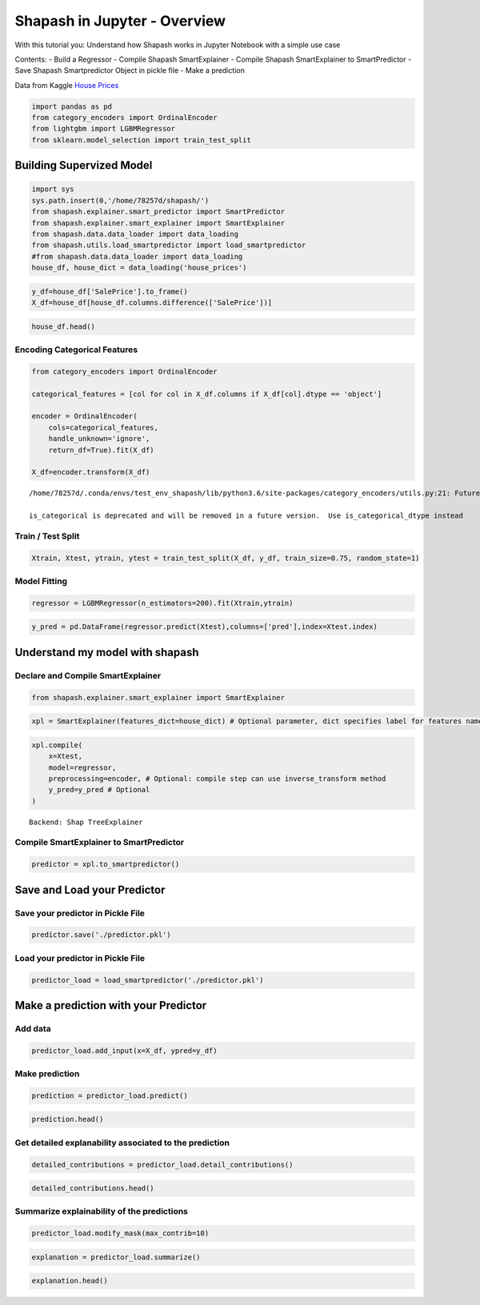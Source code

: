 Shapash in Jupyter - Overview
=============================

With this tutorial you: Understand how Shapash works in Jupyter Notebook
with a simple use case

Contents: - Build a Regressor - Compile Shapash SmartExplainer - Compile
Shapash SmartExplainer to SmartPredictor - Save Shapash Smartpredictor
Object in pickle file - Make a prediction

Data from Kaggle `House
Prices <https://www.kaggle.com/c/house-prices-advanced-regression-techniques/data>`__

.. code:: ipython3

    import pandas as pd
    from category_encoders import OrdinalEncoder
    from lightgbm import LGBMRegressor
    from sklearn.model_selection import train_test_split

Building Supervized Model
-------------------------

.. code:: ipython3

    import sys
    sys.path.insert(0,'/home/78257d/shapash/')
    from shapash.explainer.smart_predictor import SmartPredictor
    from shapash.explainer.smart_explainer import SmartExplainer
    from shapash.data.data_loader import data_loading
    from shapash.utils.load_smartpredictor import load_smartpredictor
    #from shapash.data.data_loader import data_loading
    house_df, house_dict = data_loading('house_prices')

.. code:: ipython3

    y_df=house_df['SalePrice'].to_frame()
    X_df=house_df[house_df.columns.difference(['SalePrice'])]

.. code:: ipython3

    house_df.head()




.. raw:: html

    <div>
    <style scoped>
        .dataframe tbody tr th:only-of-type {
            vertical-align: middle;
        }
    
        .dataframe tbody tr th {
            vertical-align: top;
        }
    
        .dataframe thead th {
            text-align: right;
        }
    </style>
    <table border="1" class="dataframe">
      <thead>
        <tr style="text-align: right;">
          <th></th>
          <th>MSSubClass</th>
          <th>MSZoning</th>
          <th>LotArea</th>
          <th>Street</th>
          <th>LotShape</th>
          <th>LandContour</th>
          <th>Utilities</th>
          <th>LotConfig</th>
          <th>LandSlope</th>
          <th>Neighborhood</th>
          <th>...</th>
          <th>EnclosedPorch</th>
          <th>3SsnPorch</th>
          <th>ScreenPorch</th>
          <th>PoolArea</th>
          <th>MiscVal</th>
          <th>MoSold</th>
          <th>YrSold</th>
          <th>SaleType</th>
          <th>SaleCondition</th>
          <th>SalePrice</th>
        </tr>
        <tr>
          <th>Id</th>
          <th></th>
          <th></th>
          <th></th>
          <th></th>
          <th></th>
          <th></th>
          <th></th>
          <th></th>
          <th></th>
          <th></th>
          <th></th>
          <th></th>
          <th></th>
          <th></th>
          <th></th>
          <th></th>
          <th></th>
          <th></th>
          <th></th>
          <th></th>
          <th></th>
        </tr>
      </thead>
      <tbody>
        <tr>
          <th>1</th>
          <td>2-Story 1946 &amp; Newer</td>
          <td>Residential Low Density</td>
          <td>8450</td>
          <td>Paved</td>
          <td>Regular</td>
          <td>Near Flat/Level</td>
          <td>All public Utilities (E,G,W,&amp; S)</td>
          <td>Inside lot</td>
          <td>Gentle slope</td>
          <td>College Creek</td>
          <td>...</td>
          <td>0</td>
          <td>0</td>
          <td>0</td>
          <td>0</td>
          <td>0</td>
          <td>2</td>
          <td>2008</td>
          <td>Warranty Deed - Conventional</td>
          <td>Normal Sale</td>
          <td>208500</td>
        </tr>
        <tr>
          <th>2</th>
          <td>1-Story 1946 &amp; Newer All Styles</td>
          <td>Residential Low Density</td>
          <td>9600</td>
          <td>Paved</td>
          <td>Regular</td>
          <td>Near Flat/Level</td>
          <td>All public Utilities (E,G,W,&amp; S)</td>
          <td>Frontage on 2 sides of property</td>
          <td>Gentle slope</td>
          <td>Veenker</td>
          <td>...</td>
          <td>0</td>
          <td>0</td>
          <td>0</td>
          <td>0</td>
          <td>0</td>
          <td>5</td>
          <td>2007</td>
          <td>Warranty Deed - Conventional</td>
          <td>Normal Sale</td>
          <td>181500</td>
        </tr>
        <tr>
          <th>3</th>
          <td>2-Story 1946 &amp; Newer</td>
          <td>Residential Low Density</td>
          <td>11250</td>
          <td>Paved</td>
          <td>Slightly irregular</td>
          <td>Near Flat/Level</td>
          <td>All public Utilities (E,G,W,&amp; S)</td>
          <td>Inside lot</td>
          <td>Gentle slope</td>
          <td>College Creek</td>
          <td>...</td>
          <td>0</td>
          <td>0</td>
          <td>0</td>
          <td>0</td>
          <td>0</td>
          <td>9</td>
          <td>2008</td>
          <td>Warranty Deed - Conventional</td>
          <td>Normal Sale</td>
          <td>223500</td>
        </tr>
        <tr>
          <th>4</th>
          <td>2-Story 1945 &amp; Older</td>
          <td>Residential Low Density</td>
          <td>9550</td>
          <td>Paved</td>
          <td>Slightly irregular</td>
          <td>Near Flat/Level</td>
          <td>All public Utilities (E,G,W,&amp; S)</td>
          <td>Corner lot</td>
          <td>Gentle slope</td>
          <td>Crawford</td>
          <td>...</td>
          <td>272</td>
          <td>0</td>
          <td>0</td>
          <td>0</td>
          <td>0</td>
          <td>2</td>
          <td>2006</td>
          <td>Warranty Deed - Conventional</td>
          <td>Abnormal Sale</td>
          <td>140000</td>
        </tr>
        <tr>
          <th>5</th>
          <td>2-Story 1946 &amp; Newer</td>
          <td>Residential Low Density</td>
          <td>14260</td>
          <td>Paved</td>
          <td>Slightly irregular</td>
          <td>Near Flat/Level</td>
          <td>All public Utilities (E,G,W,&amp; S)</td>
          <td>Frontage on 2 sides of property</td>
          <td>Gentle slope</td>
          <td>Northridge</td>
          <td>...</td>
          <td>0</td>
          <td>0</td>
          <td>0</td>
          <td>0</td>
          <td>0</td>
          <td>12</td>
          <td>2008</td>
          <td>Warranty Deed - Conventional</td>
          <td>Normal Sale</td>
          <td>250000</td>
        </tr>
      </tbody>
    </table>
    <p>5 rows × 73 columns</p>
    </div>



Encoding Categorical Features
^^^^^^^^^^^^^^^^^^^^^^^^^^^^^

.. code:: ipython3

    from category_encoders import OrdinalEncoder
    
    categorical_features = [col for col in X_df.columns if X_df[col].dtype == 'object']
    
    encoder = OrdinalEncoder(
        cols=categorical_features,
        handle_unknown='ignore',
        return_df=True).fit(X_df)
    
    X_df=encoder.transform(X_df)


.. parsed-literal::

    /home/78257d/.conda/envs/test_env_shapash/lib/python3.6/site-packages/category_encoders/utils.py:21: FutureWarning:
    
    is_categorical is deprecated and will be removed in a future version.  Use is_categorical_dtype instead
    


Train / Test Split
^^^^^^^^^^^^^^^^^^

.. code:: ipython3

    Xtrain, Xtest, ytrain, ytest = train_test_split(X_df, y_df, train_size=0.75, random_state=1)

Model Fitting
^^^^^^^^^^^^^

.. code:: ipython3

    regressor = LGBMRegressor(n_estimators=200).fit(Xtrain,ytrain)

.. code:: ipython3

    y_pred = pd.DataFrame(regressor.predict(Xtest),columns=['pred'],index=Xtest.index)

Understand my model with shapash
--------------------------------

Declare and Compile SmartExplainer
^^^^^^^^^^^^^^^^^^^^^^^^^^^^^^^^^^

.. code:: ipython3

    from shapash.explainer.smart_explainer import SmartExplainer

.. code:: ipython3

    xpl = SmartExplainer(features_dict=house_dict) # Optional parameter, dict specifies label for features name 

.. code:: ipython3

    xpl.compile(
        x=Xtest,
        model=regressor,
        preprocessing=encoder, # Optional: compile step can use inverse_transform method
        y_pred=y_pred # Optional
    )


.. parsed-literal::

    Backend: Shap TreeExplainer


Compile SmartExplainer to SmartPredictor
^^^^^^^^^^^^^^^^^^^^^^^^^^^^^^^^^^^^^^^^

.. code:: ipython3

    predictor = xpl.to_smartpredictor()

Save and Load your Predictor
----------------------------

Save your predictor in Pickle File
^^^^^^^^^^^^^^^^^^^^^^^^^^^^^^^^^^

.. code:: ipython3

    predictor.save('./predictor.pkl')

Load your predictor in Pickle File
^^^^^^^^^^^^^^^^^^^^^^^^^^^^^^^^^^

.. code:: ipython3

    predictor_load = load_smartpredictor('./predictor.pkl')

Make a prediction with your Predictor
-------------------------------------

Add data
^^^^^^^^

.. code:: ipython3

    predictor_load.add_input(x=X_df, ypred=y_df)

Make prediction
^^^^^^^^^^^^^^^

.. code:: ipython3

    prediction = predictor_load.predict()

.. code:: ipython3

    prediction.head()




.. raw:: html

    <div>
    <style scoped>
        .dataframe tbody tr th:only-of-type {
            vertical-align: middle;
        }
    
        .dataframe tbody tr th {
            vertical-align: top;
        }
    
        .dataframe thead th {
            text-align: right;
        }
    </style>
    <table border="1" class="dataframe">
      <thead>
        <tr style="text-align: right;">
          <th></th>
          <th>ypred</th>
        </tr>
        <tr>
          <th>Id</th>
          <th></th>
        </tr>
      </thead>
      <tbody>
        <tr>
          <th>1</th>
          <td>206462.878757</td>
        </tr>
        <tr>
          <th>2</th>
          <td>181127.963794</td>
        </tr>
        <tr>
          <th>3</th>
          <td>221478.052244</td>
        </tr>
        <tr>
          <th>4</th>
          <td>184788.423141</td>
        </tr>
        <tr>
          <th>5</th>
          <td>256637.518234</td>
        </tr>
      </tbody>
    </table>
    </div>



Get detailed explanability associated to the prediction
^^^^^^^^^^^^^^^^^^^^^^^^^^^^^^^^^^^^^^^^^^^^^^^^^^^^^^^

.. code:: ipython3

    detailed_contributions = predictor_load.detail_contributions()

.. code:: ipython3

    detailed_contributions.head()

Summarize explainability of the predictions
^^^^^^^^^^^^^^^^^^^^^^^^^^^^^^^^^^^^^^^^^^^

.. code:: ipython3

    predictor_load.modify_mask(max_contrib=10)

.. code:: ipython3

    explanation = predictor_load.summarize()

.. code:: ipython3

    explanation.head()




.. raw:: html

    <div>
    <style scoped>
        .dataframe tbody tr th:only-of-type {
            vertical-align: middle;
        }
    
        .dataframe tbody tr th {
            vertical-align: top;
        }
    
        .dataframe thead th {
            text-align: right;
        }
    </style>
    <table border="1" class="dataframe">
      <thead>
        <tr style="text-align: right;">
          <th></th>
          <th>ypred</th>
          <th>feature_1</th>
          <th>value_1</th>
          <th>contribution_1</th>
          <th>feature_2</th>
          <th>value_2</th>
          <th>contribution_2</th>
          <th>feature_3</th>
          <th>value_3</th>
          <th>contribution_3</th>
          <th>...</th>
          <th>contribution_30</th>
          <th>feature_31</th>
          <th>value_31</th>
          <th>contribution_31</th>
          <th>feature_32</th>
          <th>value_32</th>
          <th>contribution_32</th>
          <th>feature_33</th>
          <th>value_33</th>
          <th>contribution_33</th>
        </tr>
      </thead>
      <tbody>
        <tr>
          <th>1</th>
          <td>206462.878757</td>
          <td>Overall material and finish of the house</td>
          <td>7</td>
          <td>8248.82</td>
          <td>Total square feet of basement area</td>
          <td>856</td>
          <td>-5165.5</td>
          <td>Original construction date</td>
          <td>2003</td>
          <td>3870.96</td>
          <td>...</td>
          <td>334.984</td>
          <td>Garage quality</td>
          <td>0</td>
          <td>304.462</td>
          <td>Half baths above grade</td>
          <td>0</td>
          <td>286.121</td>
          <td>Lot configuration</td>
          <td>0</td>
          <td>-276.762</td>
        </tr>
        <tr>
          <th>2</th>
          <td>181127.963794</td>
          <td>Overall material and finish of the house</td>
          <td>6</td>
          <td>-14555.9</td>
          <td>Ground living area square feet</td>
          <td>1262</td>
          <td>-10016.3</td>
          <td>Overall condition of the house</td>
          <td>8</td>
          <td>6899.3</td>
          <td>...</td>
          <td>343.581</td>
          <td>Exterior covering on house</td>
          <td>0</td>
          <td>340.65</td>
          <td>Original construction date</td>
          <td>0</td>
          <td>340.16</td>
          <td>Interior finish of the garage?</td>
          <td>0</td>
          <td>335.442</td>
        </tr>
        <tr>
          <th>3</th>
          <td>221478.052244</td>
          <td>Ground living area square feet</td>
          <td>1786</td>
          <td>15708.3</td>
          <td>Overall material and finish of the house</td>
          <td>7</td>
          <td>11084.5</td>
          <td>Size of garage in square feet</td>
          <td>608</td>
          <td>5998.61</td>
          <td>...</td>
          <td>-323.291</td>
          <td>Masonry veneer area in square feet</td>
          <td>0</td>
          <td>-295.708</td>
          <td>Garage quality</td>
          <td>0</td>
          <td>290.116</td>
          <td>Physical locations within Ames city limits</td>
          <td>0</td>
          <td>260.384</td>
        </tr>
        <tr>
          <th>4</th>
          <td>184788.423141</td>
          <td>Overall material and finish of the house</td>
          <td>7</td>
          <td>8188.35</td>
          <td>Size of garage in square feet</td>
          <td>642</td>
          <td>6651.57</td>
          <td>Total square feet of basement area</td>
          <td>756</td>
          <td>-5882.2</td>
          <td>...</td>
          <td>345.697</td>
          <td>Screen porch area in square feet</td>
          <td>0</td>
          <td>-344.762</td>
          <td>Year garage was built</td>
          <td>0</td>
          <td>315.665</td>
          <td>Bedrooms above grade</td>
          <td>0</td>
          <td>310.41</td>
        </tr>
        <tr>
          <th>5</th>
          <td>256637.518234</td>
          <td>Overall material and finish of the house</td>
          <td>8</td>
          <td>58568.4</td>
          <td>Ground living area square feet</td>
          <td>2198</td>
          <td>16891.9</td>
          <td>Size of garage in square feet</td>
          <td>836</td>
          <td>15161.9</td>
          <td>...</td>
          <td>-361.637</td>
          <td>Full bathrooms above grade</td>
          <td>0</td>
          <td>-309.068</td>
          <td>Wood deck area in square feet</td>
          <td>0</td>
          <td>270.882</td>
          <td>Masonry veneer type</td>
          <td>0</td>
          <td>266.871</td>
        </tr>
      </tbody>
    </table>
    <p>5 rows × 100 columns</p>
    </div>



